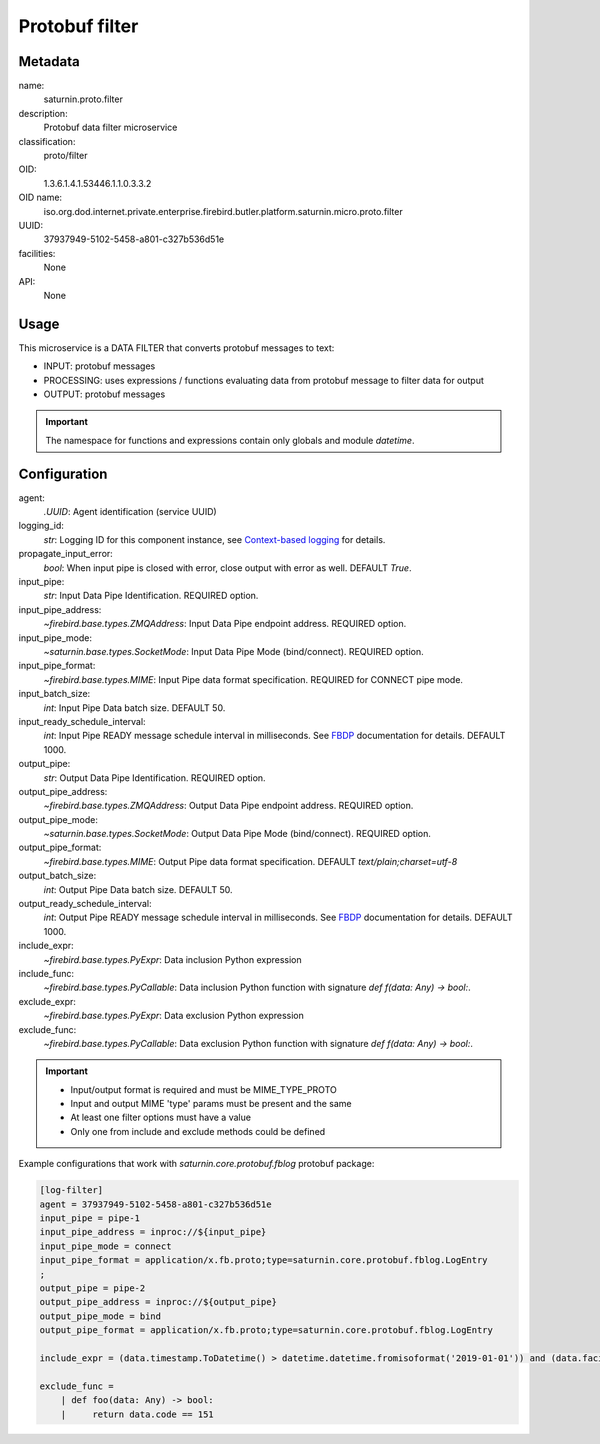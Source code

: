 
Protobuf filter
===============

Metadata
--------

name:
  saturnin.proto.filter

description:
  Protobuf data filter microservice

classification:
  proto/filter

OID:
  1.3.6.1.4.1.53446.1.1.0.3.3.2

OID name:
  iso.org.dod.internet.private.enterprise.firebird.butler.platform.saturnin.micro.proto.filter

UUID:
  37937949-5102-5458-a801-c327b536d51e

facilities:
  None

API:
  None

Usage
-----

This microservice is a DATA FILTER that converts protobuf messages to text:

- INPUT: protobuf messages
- PROCESSING: uses expressions / functions evaluating data from protobuf message to filter
  data for output
- OUTPUT: protobuf messages

.. important::

   The namespace for functions and expressions contain only globals and module `datetime`.

Configuration
-------------

agent:
  `.UUID`: Agent identification (service UUID)

logging_id:
  `str`: Logging ID for this component instance, see `Context-based logging`_ for details.

propagate_input_error:
  `bool`: When input pipe is closed with error, close output with error as well. DEFAULT `True`.

input_pipe:
  `str`: Input Data Pipe Identification. REQUIRED option.

input_pipe_address:
  `~firebird.base.types.ZMQAddress`: Input Data Pipe endpoint address. REQUIRED option.

input_pipe_mode:
  `~saturnin.base.types.SocketMode`: Input Data Pipe Mode (bind/connect). REQUIRED option.

input_pipe_format:
  `~firebird.base.types.MIME`: Input Pipe data format specification. REQUIRED for CONNECT pipe mode.

input_batch_size:
  `int`: Input Pipe Data batch size. DEFAULT 50.

input_ready_schedule_interval:
  `int`: Input Pipe READY message schedule interval in milliseconds. See FBDP_ documentation for details. DEFAULT 1000.

output_pipe:
  `str`: Output Data Pipe Identification. REQUIRED option.

output_pipe_address:
  `~firebird.base.types.ZMQAddress`: Output Data Pipe endpoint address. REQUIRED option.

output_pipe_mode:
  `~saturnin.base.types.SocketMode`: Output Data Pipe Mode (bind/connect). REQUIRED option.

output_pipe_format:
  `~firebird.base.types.MIME`: Output Pipe data format specification. DEFAULT `text/plain;charset=utf-8`

output_batch_size:
  `int`: Output Pipe Data batch size. DEFAULT 50.

output_ready_schedule_interval:
  `int`: Output Pipe READY message schedule interval in milliseconds. See FBDP_ documentation for details. DEFAULT 1000.

include_expr:
  `~firebird.base.types.PyExpr`: Data inclusion Python expression

include_func:
  `~firebird.base.types.PyCallable`: Data inclusion Python function with signature
  `def f(data: Any) -> bool:`.

exclude_expr:
  `~firebird.base.types.PyExpr`: Data exclusion Python expression

exclude_func:
  `~firebird.base.types.PyCallable`: Data exclusion Python function with signature
  `def f(data: Any) -> bool:`.

.. important::

   - Input/output format is required and must be MIME_TYPE_PROTO
   - Input and output MIME 'type' params must be present and the same
   - At least one filter options must have a value
   - Only one from include and exclude methods could be defined

Example configurations that work with `saturnin.core.protobuf.fblog` protobuf package:

.. code-block:: cfg

  [log-filter]
  agent = 37937949-5102-5458-a801-c327b536d51e
  input_pipe = pipe-1
  input_pipe_address = inproc://${input_pipe}
  input_pipe_mode = connect
  input_pipe_format = application/x.fb.proto;type=saturnin.core.protobuf.fblog.LogEntry
  ;
  output_pipe = pipe-2
  output_pipe_address = inproc://${output_pipe}
  output_pipe_mode = bind
  output_pipe_format = application/x.fb.proto;type=saturnin.core.protobuf.fblog.LogEntry

  include_expr = (data.timestamp.ToDatetime() > datetime.datetime.fromisoformat('2019-01-01')) and (data.facility not in [0, 10])

  exclude_func =
      | def foo(data: Any) -> bool:
      |     return data.code == 151


.. _FBDP: https://firebird-butler.readthedocs.io/en/latest/rfc/9/FBDP.html
.. _Context-based logging: https://firebird-base.readthedocs.io/en/latest/logging.html

